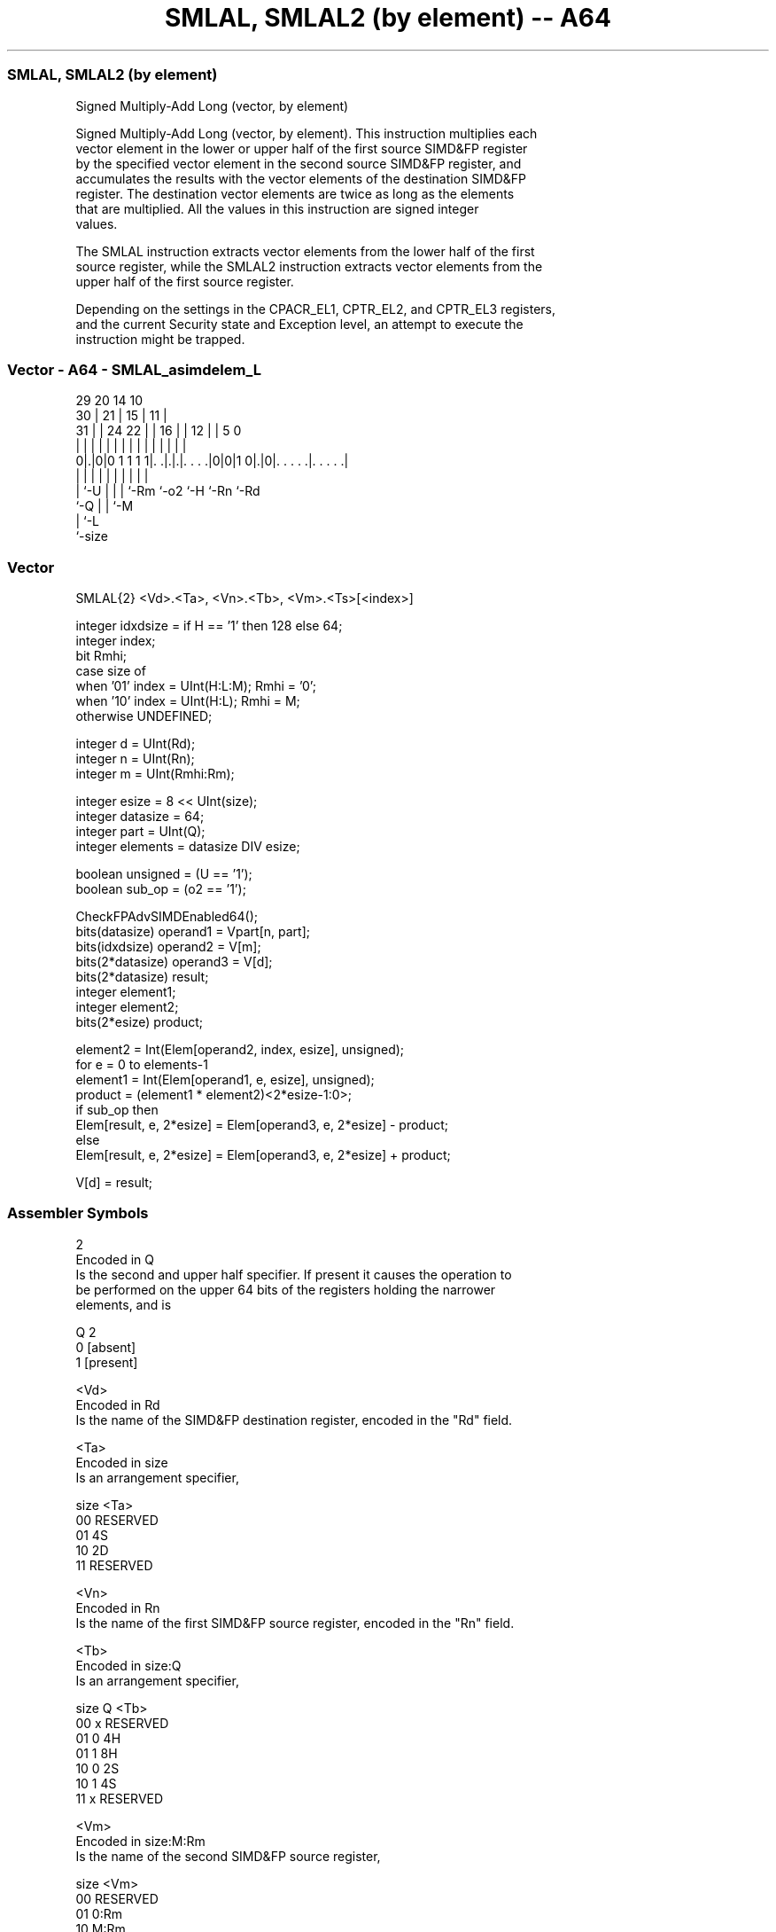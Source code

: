 .nh
.TH "SMLAL, SMLAL2 (by element) -- A64" "7" " "  "instruction" "advsimd"
.SS SMLAL, SMLAL2 (by element)
 Signed Multiply-Add Long (vector, by element)

 Signed Multiply-Add Long (vector, by element). This instruction multiplies each
 vector element in the lower or upper half of the first source SIMD&FP register
 by the specified vector element in the second source SIMD&FP register, and
 accumulates the results with the vector elements of the destination SIMD&FP
 register. The destination vector elements are twice as long as the elements
 that are multiplied. All the values in this instruction are signed integer
 values.

 The SMLAL instruction extracts vector elements from the lower half of the first
 source register, while the SMLAL2 instruction extracts vector elements from the
 upper half of the first source register.

 Depending on the settings in the CPACR_EL1, CPTR_EL2, and CPTR_EL3 registers,
 and the current Security state and Exception level, an attempt to execute the
 instruction might be trapped.



.SS Vector - A64 - SMLAL_asimdelem_L
 
                                                                   
       29                20          14      10                    
     30 |              21 |        15 |    11 |                    
   31 | |        24  22 | |      16 | |  12 | |         5         0
    | | |         |   | | |       | | |   | | |         |         |
   0|.|0|0 1 1 1 1|. .|.|.|. . . .|0|0|1 0|.|0|. . . . .|. . . . .|
    | |           |   | | |         |     |   |         |
    | `-U         |   | | `-Rm      `-o2  `-H `-Rn      `-Rd
    `-Q           |   | `-M
                  |   `-L
                  `-size
  
  
 
.SS Vector
 
 SMLAL{2}  <Vd>.<Ta>, <Vn>.<Tb>, <Vm>.<Ts>[<index>]
 
 integer idxdsize = if H == '1' then 128 else 64; 
 integer index;
 bit Rmhi;
 case size of
     when '01' index = UInt(H:L:M); Rmhi = '0';
     when '10' index = UInt(H:L);   Rmhi = M;
     otherwise UNDEFINED;
 
 integer d = UInt(Rd);
 integer n = UInt(Rn);
 integer m = UInt(Rmhi:Rm);
 
 integer esize = 8 << UInt(size);
 integer datasize = 64;
 integer part = UInt(Q);
 integer elements = datasize DIV esize;
 
 boolean unsigned = (U == '1');
 boolean sub_op = (o2 == '1');
 
 CheckFPAdvSIMDEnabled64();
 bits(datasize)   operand1 = Vpart[n, part];
 bits(idxdsize)   operand2 = V[m];
 bits(2*datasize) operand3 = V[d];
 bits(2*datasize) result;
 integer element1;
 integer element2;
 bits(2*esize) product;
 
 element2 = Int(Elem[operand2, index, esize], unsigned);
 for e = 0 to elements-1
     element1 = Int(Elem[operand1, e, esize], unsigned);
     product = (element1 * element2)<2*esize-1:0>;
     if sub_op then
         Elem[result, e, 2*esize] = Elem[operand3, e, 2*esize] - product;
     else
         Elem[result, e, 2*esize] = Elem[operand3, e, 2*esize] + product;
 
 V[d] = result;
 

.SS Assembler Symbols

 2
  Encoded in Q
  Is the second and upper half specifier. If present it causes the operation to
  be performed on the upper 64 bits of the registers holding the narrower
  elements, and is

  Q 2         
  0 [absent]  
  1 [present] 

 <Vd>
  Encoded in Rd
  Is the name of the SIMD&FP destination register, encoded in the "Rd" field.

 <Ta>
  Encoded in size
  Is an arrangement specifier,

  size <Ta>     
  00   RESERVED 
  01   4S       
  10   2D       
  11   RESERVED 

 <Vn>
  Encoded in Rn
  Is the name of the first SIMD&FP source register, encoded in the "Rn" field.

 <Tb>
  Encoded in size:Q
  Is an arrangement specifier,

  size Q <Tb>     
  00   x RESERVED 
  01   0 4H       
  01   1 8H       
  10   0 2S       
  10   1 4S       
  11   x RESERVED 

 <Vm>
  Encoded in size:M:Rm
  Is the name of the second SIMD&FP source register,

  size <Vm>     
  00   RESERVED 
  01   0:Rm     
  10   M:Rm     
  11   RESERVED 

   Restricted to V0-V15 when element size <Ts> is H.

 <Ts>
  Encoded in size
  Is an element size specifier,

  size <Ts>     
  00   RESERVED 
  01   H        
  10   S        
  11   RESERVED 

 <index>
  Encoded in size:L:H:M
  Is the element index,

  size <index>  
  00   RESERVED 
  01   H:L:M    
  10   H:L      
  11   RESERVED 



.SS Operation

 CheckFPAdvSIMDEnabled64();
 bits(datasize)   operand1 = Vpart[n, part];
 bits(idxdsize)   operand2 = V[m];
 bits(2*datasize) operand3 = V[d];
 bits(2*datasize) result;
 integer element1;
 integer element2;
 bits(2*esize) product;
 
 element2 = Int(Elem[operand2, index, esize], unsigned);
 for e = 0 to elements-1
     element1 = Int(Elem[operand1, e, esize], unsigned);
     product = (element1 * element2)<2*esize-1:0>;
     if sub_op then
         Elem[result, e, 2*esize] = Elem[operand3, e, 2*esize] - product;
     else
         Elem[result, e, 2*esize] = Elem[operand3, e, 2*esize] + product;
 
 V[d] = result;


.SS Operational Notes

 
 If PSTATE.DIT is 1: 
 
 The execution time of this instruction is independent of: 
 The values of the data supplied in any of its registers.
 The values of the NZCV flags.
 The response of this instruction to asynchronous exceptions does not vary based on: 
 The values of the data supplied in any of its registers.
 The values of the NZCV flags.
